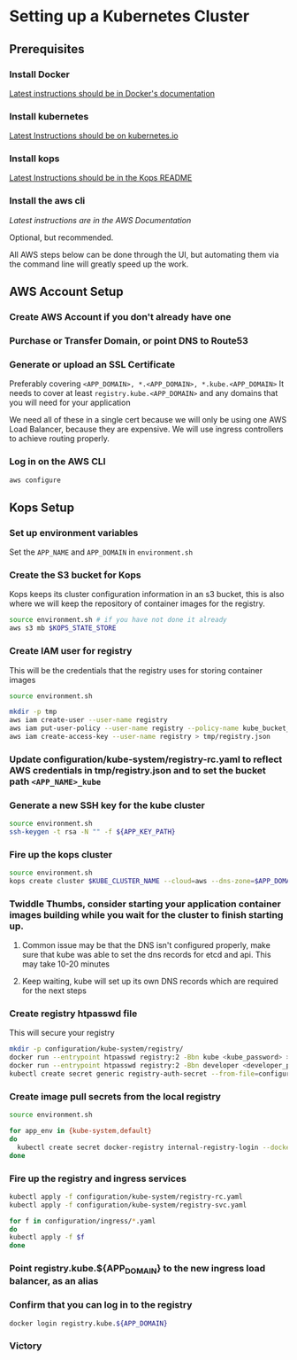 * Setting up a Kubernetes Cluster
** Prerequisites
*** Install Docker
[[https://docs.docker.com/engine/installation/][Latest instructions should be in Docker's documentation]]

*** Install kubernetes
[[http://kubernetes.io/docs/getting-started-guides/kubectl/][
Latest Instructions should be on kubernetes.io]]

*** Install kops
[[https://github.com/kubernetes/kops][
Latest Instructions should be in the Kops README]]

*** Install the aws cli
[[on ][
Latest instructions are in the AWS Documentation]]

Optional, but recommended.

All AWS steps below can be done through the UI, but automating them via the command line will greatly speed up the work.

** AWS Account Setup
*** Create AWS Account if you don't already have one
*** Purchase or Transfer Domain, or point DNS to Route53
*** Generate or upload an SSL Certificate

Preferably covering ~<APP_DOMAIN>, *.<APP_DOMAIN>, *.kube.<APP_DOMAIN>~
It needs to cover at least ~registry.kube.<APP_DOMAIN>~ and any domains that you will need for your application

We need all of these in a single cert because we will only be using one AWS Load Balancer, because they are expensive.
We will use ingress controllers to achieve routing properly.

*** Log in on the AWS CLI
#+BEGIN_SRC sh
aws configure
#+END_SRC

** Kops Setup
*** Set up environment variables

Set the ~APP_NAME~ and ~APP_DOMAIN~ in ~environment.sh~

*** Create the S3 bucket for Kops
Kops keeps its cluster configuration information in an s3 bucket, this is also where we will keep the repository of container images for the registry.

#+BEGIN_SRC sh
source environment.sh # if you have not done it already
aws s3 mb $KOPS_STATE_STORE
#+END_SRC

*** Create IAM user for registry
This will be the credentials that the registry uses for storing container images
#+BEGIN_SRC sh
source environment.sh

mkdir -p tmp
aws iam create-user --user-name registry
aws iam put-user-policy --user-name registry --policy-name kube_bucket_access --policy-document "{ \"Statement\": [ { \"Resource\": [\"arn:aws:s3:::${KUBERNETES_BUCKET_NAME}\",\"arn:aws:s3:::${KUBERNETES_BUCKET_NAME}/*\"],\"Action\": [\"s3:DeleteObject\",\"s3:GetBucketLocation\",\"s3:GetObject\",\"s3:ListBucket\",\"s3:PutObject\",\"s3:PutObjectAcl\"], \"Effect\": \"Allow\" }], \"Version\": \"2012-10-17\" }"
aws iam create-access-key --user-name registry > tmp/registry.json
#+END_SRC

*** Update configuration/kube-system/registry-rc.yaml to reflect AWS credentials in tmp/registry.json and to set the bucket path ~<APP_NAME>_kube~

*** Generate a new SSH key for the kube cluster
#+BEGIN_SRC sh
source environment.sh
ssh-keygen -t rsa -N "" -f ${APP_KEY_PATH}
#+END_SRC

*** Fire up the kops cluster
#+BEGIN_SRC sh
source environment.sh
kops create cluster $KUBE_CLUSTER_NAME --cloud=aws --dns-zone=$APP_DOMAIN --zones=${AWS_S3_REGION}b,${AWS_S3_REGION}c --node-size=t2.medium --master-size=t2.medium --node-count=4 --ssh-public-key $APP_KEY_PATH.pub --yes
#+END_SRC

*** Twiddle Thumbs, consider starting your application container images building while you wait for the cluster to finish starting up.
**** Common issue may be that the DNS isn't configured properly, make sure that kube was able to set the dns records for etcd and api. This may take 10-20 minutes
**** Keep waiting, kube will set up its own DNS records which are required for the next steps


*** Create registry htpasswd file
This will secure your registry

#+BEGIN_SRC sh
mkdir -p configuration/kube-system/registry/
docker run --entrypoint htpasswd registry:2 -Bbn kube <kube_password> >> configuration/kube-system/registry/htpasswd
docker run --entrypoint htpasswd registry:2 -Bbn developer <developer_password> >> configuration/kube-system/registry/htpasswd
kubectl create secret generic registry-auth-secret --from-file=configuration/kube-system/registry/htpasswd --namespace=kube-system
#+END_SRC

*** Create image pull secrets from the local registry

#+BEGIN_SRC sh
source environment.sh

for app_env in {kube-system,default}
do
  kubectl create secret docker-registry internal-registry-login --docker-server registry.kube.${APP_DOMAIN} --docker-username=kube --docker-password=$KUBE_DOCKER_PASSWORD --docker-email=info@rocketmade.com --namespace=$app_env
done
#+END_SRC

*** Fire up the registry and ingress services

#+BEGIN_SRC sh
kubectl apply -f configuration/kube-system/registry-rc.yaml
kubectl apply -f configuration/kube-system/registry-svc.yaml

for f in configuration/ingress/*.yaml
do
kubectl apply -f $f
done
#+END_SRC

*** Point registry.kube.${APP_DOMAIN} to the new ingress load balancer, as an alias

*** Confirm that you can log in to the registry
#+BEGIN_SRC sh
docker login registry.kube.${APP_DOMAIN}
#+END_SRC

*** Victory
